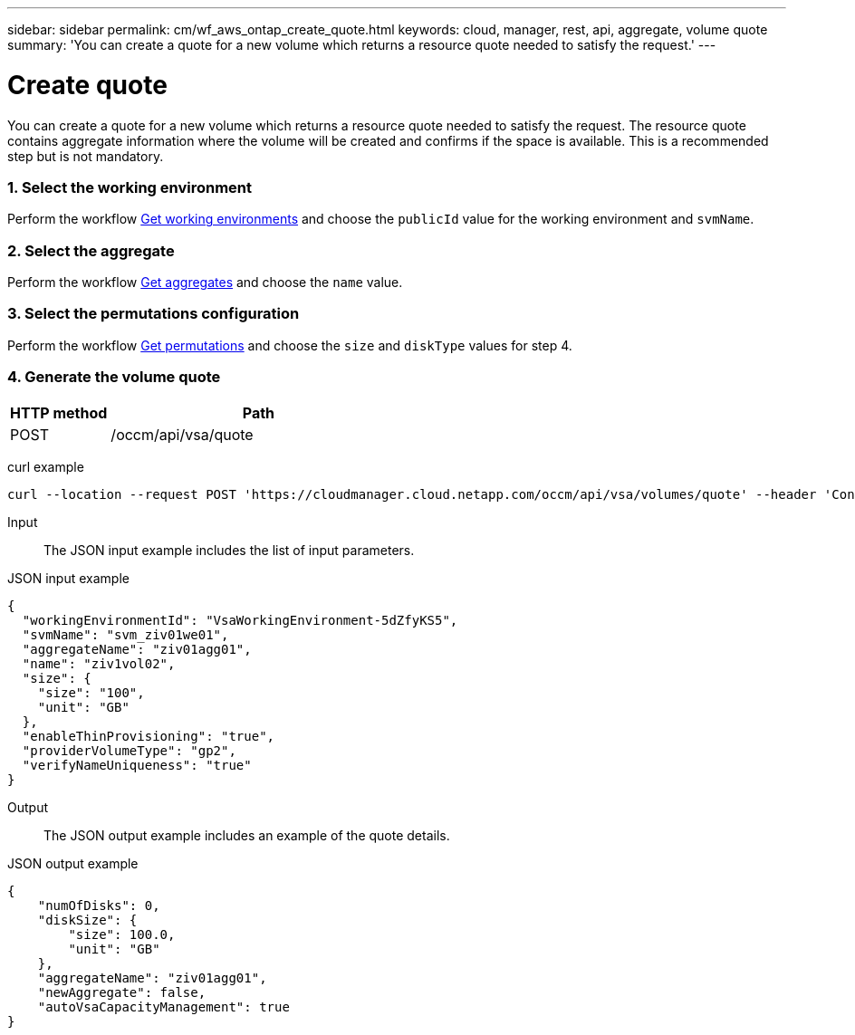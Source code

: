 ---
sidebar: sidebar
permalink: cm/wf_aws_ontap_create_quote.html
keywords: cloud, manager, rest, api, aggregate, volume quote
summary: 'You can create a quote for a new volume which returns a resource quote needed to satisfy the request.'
---

= Create quote
:hardbreaks:
:nofooter:
:icons: font
:linkattrs:
:imagesdir: ./media/

[.lead]
You can create a quote for a new volume which returns a resource quote needed to satisfy the request. The resource quote contains aggregate information where the volume will be created and confirms if the space is available. This is a recommended step but is not mandatory.

=== 1. Select the working environment

Perform the workflow link:wf_aws_cloud_get_wes.html[Get working environments] and choose the `publicId` value for the working environment and `svmName`.

=== 2. Select the aggregate

Perform the workflow link:wf_aws_ontap_get_aggrs.html[Get aggregates] and choose the `name` value.

=== 3. Select the permutations configuration

Perform the workflow link:wf_aws_cloud_md_get_permutations.html[Get permutations] and choose the `size` and `diskType` values for step 4.

=== 4. Generate the volume quote

[cols="25,75"*,options="header"]
|===
|HTTP method
|Path
|POST
|/occm/api/vsa/quote
|===

curl example::
[source,curl]
curl --location --request POST 'https://cloudmanager.cloud.netapp.com/occm/api/vsa/volumes/quote' --header 'Content-Type: application/json' --header 'x-agent-id: <AGENT_ID> --header 'Authorization: Bearer <ACCESS_TOKEN>' --d @JSONinput

Input::

The JSON input example includes the list of input parameters.

JSON input example::
[source,json]
{
  "workingEnvironmentId": "VsaWorkingEnvironment-5dZfyKS5",
  "svmName": "svm_ziv01we01",
  "aggregateName": "ziv01agg01",
  "name": "ziv1vol02",
  "size": {
    "size": "100",
    "unit": "GB"
  },
  "enableThinProvisioning": "true",
  "providerVolumeType": "gp2",
  "verifyNameUniqueness": "true"
}

Output::

The JSON output example includes an example of the quote details.

JSON output example
[source,json]
{
    "numOfDisks": 0,
    "diskSize": {
        "size": 100.0,
        "unit": "GB"
    },
    "aggregateName": "ziv01agg01",
    "newAggregate": false,
    "autoVsaCapacityManagement": true
}
